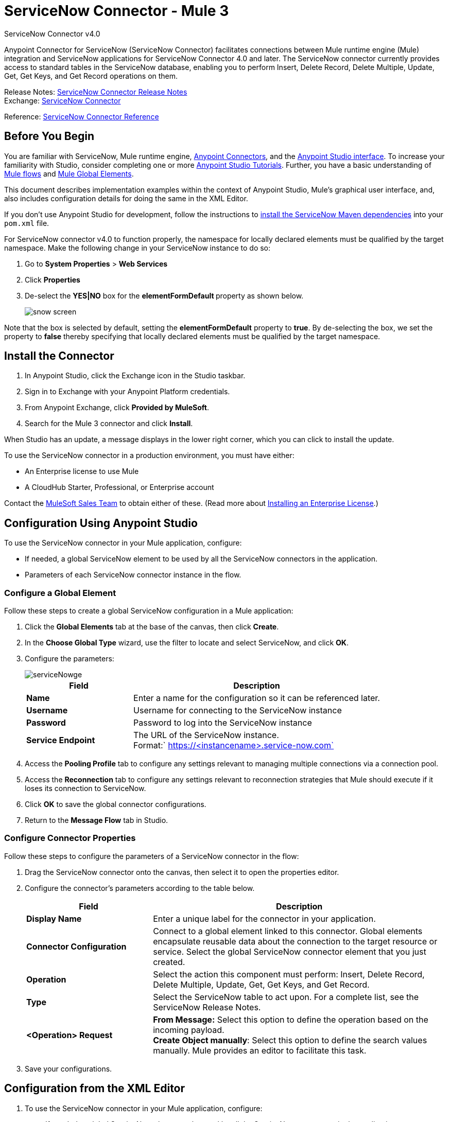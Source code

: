 = ServiceNow Connector - Mule 3
:page-aliases: 3.9@mule-runtime::servicenow-connector.adoc



ServiceNow Connector v4.0

Anypoint Connector for ServiceNow (ServiceNow Connector) facilitates connections between Mule runtime engine (Mule) integration and ServiceNow applications for ServiceNow Connector 4.0 and later. The ServiceNow connector currently provides access to standard tables in the ServiceNow database, enabling you to perform Insert, Delete Record, Delete Multiple, Update, Get, Get Keys, and Get Record operations on them.

Release Notes: xref:release-notes::connector/servicenow-connector-release-notes.adoc[ServiceNow Connector Release Notes] +
Exchange: https://www.mulesoft.com/exchange/org.mule.modules/mule-module-servicenow/[ServiceNow Connector]

Reference: https://mulesoft.github.io/mule3-servicenow-connector[ServiceNow Connector Reference]

== Before You Begin

You are familiar with ServiceNow, Mule runtime engine, xref:3.9@mule-runtime::anypoint-connectors.adoc[Anypoint Connectors], and the xref:6.x@studio::index.adoc[Anypoint Studio interface]. To increase your familiarity with Studio, consider completing one or more xref:6.x@studio::basic-studio-tutorial.adoc[Anypoint Studio Tutorials]. Further, you have a basic understanding of xref:3.9@mule-runtime::mule-concepts.adoc[Mule flows] and xref:3.9@mule-runtime::global-elements.adoc[Mule Global Elements].

This document describes implementation examples within the context of Anypoint Studio, Mule’s graphical user interface, and, also includes configuration details for doing the same in the XML Editor.

If you don't use Anypoint Studio for development, follow the instructions to http://mulesoft.github.io/mule3-servicenow-connector/5.5.0/functional/user-manual.html[install the ServiceNow Maven dependencies] into your `pom.xml` file.

For ServiceNow connector v4.0 to function properly, the namespace for locally declared elements must be qualified by the target namespace. Make the following change in your ServiceNow instance to do so:

. Go to *System Properties* > *Web Services*
. Click *Properties*
. De-select the **YES|NO** box for the **elementFormDefault **property as shown below.
+
image::snow-screen.png[]

Note that the box is selected by default, setting the *elementFormDefault* property to *true*.   By de-selecting the box, we set the property to *false* thereby specifying that locally declared elements must be qualified by the target namespace.

== Install the Connector

. In Anypoint Studio, click the Exchange icon in the Studio taskbar.
. Sign in to Exchange with your Anypoint Platform credentials.
. From Anypoint Exchange, click *Provided by MuleSoft*.
. Search for the Mule 3 connector and click *Install*.

When Studio has an update, a message displays in the lower right corner, which you can click to install the update.

To use the ServiceNow connector in a production environment, you must have either:

* An Enterprise license to use Mule
* A CloudHub Starter, Professional, or Enterprise account

Contact the mailto:info@mulesoft.com[MuleSoft Sales Team] to obtain either of these. (Read more about xref:3.9@mule-runtime::installing-an-enterprise-license.adoc[Installing an Enterprise License].)

== Configuration Using Anypoint Studio

To use the ServiceNow connector in your Mule application, configure:

* If needed, a global ServiceNow element to be used by all the ServiceNow connectors in the application.
* Parameters of each ServiceNow connector instance in the flow.

=== Configure a Global Element

Follow these steps to create a global ServiceNow configuration in a Mule application:

. Click the *Global Elements* tab at the base of the canvas, then click *Create*.
. In the *Choose Global Type* wizard, use the filter to locate and select ServiceNow, and click *OK*.
. Configure the parameters:
+
image::servicenowge.png[serviceNowge]
+
[%header,cols="30a,70a"]
|===
|Field |Description
|*Name* |Enter a name for the configuration so it can be referenced later.
|*Username* |Username for connecting to the ServiceNow instance
|*Password* |Password to log into the ServiceNow instance
|*Service Endpoint* |The URL of the ServiceNow instance. +
Format:` https://<instancename>.service-now.com`
|===
+
. Access the *Pooling Profile* tab to configure any settings relevant to managing multiple connections via a connection pool.
. Access the *Reconnection* tab to configure any settings relevant to reconnection strategies that Mule should execute if it loses its connection to ServiceNow.
. Click *OK* to save the global connector configurations.
. Return to the *Message Flow* tab in Studio.

=== Configure Connector Properties

Follow these steps to configure the parameters of a ServiceNow connector in the flow:

. Drag the ServiceNow connector onto the canvas, then select it to open the properties editor.
. Configure the connector's parameters according to the table below.
+
[%header,cols="30a,70a"]
|===
|Field |Description
|*Display Name* |Enter a unique label for the connector in your application.
|*Connector Configuration* |Connect to a global element linked to this connector. Global elements encapsulate reusable data about the connection to the target resource or service. Select the global ServiceNow connector element that you just created.
|*Operation* |Select the action this component must perform: Insert, Delete Record, Delete Multiple, Update, Get, Get Keys, and Get Record.
|*Type* |Select the ServiceNow table to act upon. For a complete list, see the ServiceNow Release Notes.
|*<Operation> Request* |*From Message:*  Select this option to define the operation based on the incoming payload. +
 **Create Object manually**:  Select this option to define the search values manually. Mule provides an editor to facilitate this task.
|===
+
. Save your configurations.

== Configuration from the XML Editor

. To use the ServiceNow connector in your Mule application, configure:
+
* If needed, a global ServiceNow element to be used by all the ServiceNow connectors in the application.
* Parameters of each ServiceNow connector instance in the flow.
+
. Ensure that you have included the ServiceNow namespaces in your configuration file.
+
[source,text,linenums]
----
http://www.mulesoft.org/schema/mule/servicenow
http://www.mulesoft.org/schema/mule/servicenow/current/mule-servicenow.xsd
----
+
. Create a global ServiceNow configuration outside and above your flows, using the following global configuration code.
+
[source,xml,linenums]
----
<servicenow:config name="ServiceNow" username="YOUR_USERNAME" password="YOUR_PASSWORD" serviceEndpoint="YOUR_SERVICENOW_URI"/>
----
+
[%header,cols="30a,70a"]
|===
|Attribute |Description
|*name* |Enter a name for the configuration so it can be referenced from within the flow.
|*username* |Username for connecting to the ServiceNow instance.
|*password* |Password to log into the ServiceNow instance.
|*serviceEndpoint* |The URL of the ServiceNow instance. +
Format: `+https://<instancename>.service-now.com+`
|===
+
. Build your application flow, then add a ServiceNow connector using one of the following operations.
+
[%header,cols="30a,70a"]
|===
|Operation |Description
|<servicenow:delete-multiple> a|
Delete multiple records from the targeted table by example values.

|<servicenow:delete-record> a|
Delete a record from the targeted table by supplying its sys_id.

|<servicenow:get> a|
Query a single record from the targeted table by sys_id and return the record and its fields.

|<servicenow:get-keys> a|
Query the targeted table by example values and return a comma delimited list of sys_id.

|<servicenow:get-records> a|
Query the targeted table by example values and return all matching records and their fields.

|<servicenow:insert> a|
Creates a new record for the targeted table.

|<servicenow:update> a|
Updates a existing record in the targeted table in the URL, identified by the mandatory sys_id field.

|===
+
Follow the links in the table above to access detailed configuration reference for each of these operations.

////
DOCS-2294 -- Cutting out DataMapper use until a DataWeave solution is provided

== Example Use Case

As a ServiceNow administrator, insert a user record in the ServiceNow application, and if the user belongs to development department, create a request for a Blackberry phone for the user.

=== Configuring the Use Case in the Studio Visual Editor

. Drag an HTTP connector into a new flow. Open the connector's properties editor. Set the exchange pattern to `one-way` and the Path to `onboard`.
+
image::httpconnectorproperties.png[HTTPConnectorProperties]
+
. The new flow is now reachable through the path `+http://localhost:8081/onboard+`. As the exchange pattern is set to one-way, no response message will be returned to the requester.
. Add a Set Payload transformer after HTTP endpoint to process the message payload.
. Configure the Set Payload transformer according to the table below.
+
[%header,cols="30a,70a"]
|===
|Field |Value |XML
|*Display Name* |User info a|`doc:name="User info"`
|*Value* |*Note:* Copy the lines below and concatenate into a continuous statement before adding to Anypoint Studio: +
 `#[['fname':message.inboundProperties['fname'], 'lname':message.inboundProperties['lname'], 'email':message.inboundProperties['email'], dept':message.inboundProperties['dept']]]` a|`value="# [['fname':message.inboundProperties['fname'],
'lname':message.inboundProperties['lname'],
'email':message.inboundProperties['email'],
'dept':message.inboundProperties['dept']]]"`
|===
+
With the above configuration, the transformer is set to accept browser query parameters in the following format:
+
`+http://localhost:8081/onboard?fname=<user’s first name> &lname=<user’s last name> &email= <user’s email address>&dept=<department of the user>+`
+
. Add a Variable transformer to preserve the user’s first name and last name from the message payload. +
Configure the transformer as follows:
+
image::setusername.png[Setusername]
+
. Drag a ServiceNow connector into the flow to create a ServiceNow user with the message payload.
. Add a new Global element by clicking the plus sign next to the *Connector Configuration* field.
. Configure this Global Element according to the table below (Refer to <<Configuration>> for more details).
+
[%header,cols="30a,70a"]
|===
|Field |Description
|*Name* |Enter a unique label for this global element to be referenced by connectors in the flow.
|*Username* |Enter a Username for connecting to the ServiceNow instance.
|*Password* |Enter the user password.
|*ServiceNow Endpoint* |Enter the URL of your ServiceNow server. +
The format of the ServiceNow URL is: `https://<instancename>.service-now.com`
|===
+
. Click *Test Connection* to confirm that Mule can connect with your ServiceNow instance. If the connection is successful, click *OK* to save the configurations of the global element. If unsuccessful, revise or correct any incorrect parameters, then test again.
. Back in the properties editor of the ServiceNow connector, configure the remaining parameters according to the table below.
+
[%header,cols="30a,70a"]
|===
|Field |Value
|*Display Name* |Insert System User (or any other name you prefer)
|*Config Reference* |ServiceNow (Enter name of the global element you have created)
|*Operation* |Insert
|*Type* |User Management --> User (SYS_USER)
|*Insert Request* |Select the `From Message` option
|===
+
. Drag a DataMapper transformer between the Variable transformer and the ServiceNow connector, then click it to open its properties editor.
. Configure the Input properties of the DataMapper according to the steps below. +
. In the *Input type*, select **Map<k,v>**, then select *User Defined*.
. Click **Create/Edit Structure**.
. Enter a name for the Map, then select *Element* for *Type*.
. Add the child fields according to the table below.
+
[%header%autowidth.spread]
|===
|Name |Type
|*dept* |String
|*email* |String
|*lname* |String
|*fname* |String
|===
+
. The Output properties are automatically configured to correspond to the ServiceNow connector.
. Click *Create Mapping*, then drag each input data field to its corresponding output ServiceNow field. Click the blank space on the canvas to save the changes.
. Add another ServiceNow connector to the flow.
. In the *Connector Configuration* field, select the global ServiceNow element you have created.
. Configure the remaining parameters according to the table below.
+
[%header,cols="2*"]
|===
|Field |Value
|*Display Name* |Create a Request (or any other name you prefer)
|*Config Reference* |Enter the name of the global element you have created
|*Operation* |Insert
|*Type* a|
Service Catalog --> Request (SC_REQUEST)

|*Insert Request* |Select *Create Manually*, then click the … button next to the option. On the Object Builder window, find *requestedFor:String* field and enter the following value: `#[flowVars['UserName']]`
|===

. Add a Variable transformer, then configure it according to the table below.
+
[%header,cols="2*"]
|===
|Field |Value
|*Display Name* |Set Request ID
|*Operation* |Set Variable
|*Name* |Request ID
|*Value* |`#[payload.number]`
|===

. Add a ServiceNow connector into the flow to create a ServiceNow request item for the user.
. In the *Connector Configuration* field, select the ServiceNow global element you created.
. Configure the remaining parameters according to the table below.
+
[%header,cols="2*"]
|===
|Field |Value
|*Display Name* |Assign the Requested Item to User (or any other name you want to give to the connector)
|*Config Reference* |Enter the name of the global element you have created
|*Operation* |Insert
|*Type* |Service Catalog --> Requested Item (SC_REQ_ITEM)
|*Insert Request* a|
Select *Create Manually*, then click the button next to it. On the Object Builder window, do the following:

Enter `Blackberry` in *CatItem: String* field

Enter `#[flowVars['RequestID']]` in *request:String* field

|===
+
. Save and run the project as a Mule Application.
. From a browser, navigate to `+http://localhost:8081/onboard+` and enter the user’s first name, last name, email address, and department in the form query parameters:
+
`+http://localhost:8081/onboard?fname=<user’s first name>&lname=<user’s last name> &email= <user’s email address>&dept=<department of the user>+`
+
. Mule performs the query and creates the user record in ServiceNow, then assigns Blackberry phone if the user is a developer.

=== Configuring the Use Case in the XML Editor

. Add a *servicenow:config* global element to your project, then configure its attributes according to the table below (see code below for a complete sample).
+
[source,xml,linenums]
----
<servicenow:config name="ServiceNow" username="<user>" password="<pw>" serviceEndpoint="<endpoint_URL>" doc:name="ServiceNow"/>
----
+
[%header,cols="2*"]
|===

a|
Attribute

 a|
Value

|*name* |ServiceNow
|*doc:name* |ServiceNow
|*username* |<Your username>
|*password* |<Your password>
|*serviceEndpoint* |<the URL of your ServiceNow instance>
|===
+
. Create a Mule flow with an *HTTP endpoint*, configuring the endpoint according to the table below (see code below for a complete sample).
+
[source,xml,linenums]
----
<http:inbound-endpoint exchange-pattern="one-way" host="localhost" port="8081" doc:name="/onboard" path="onboard"/>
----
+
[%header,cols="2*"]
|===

a|
Attribute

 a|
Value

|*exchange-pattern* |one-way
|*host* |local host
|*port* |8081
|*path* |onboard
|*doc:name* |/onboard
|===
+
. After the *HTTP* endpoint, add a set-payload transformer to set the message payload in the flow.
+
[source,xml,linenums]
----
<set-payload value="#[['fname':message.inboundProperties['fname'],'lname':message.inboundProperties['lname'],'email':message.inboundProperties['email'],'dept':message.inboundProperties['dept']]]" doc:name="Set Payload"/>
----
+
[%header,cols="2*"]
|===
|Attribute |Value
|*value* |`#[['fname':message.inboundProperties['fname'],'lname':message.inboundProperties['lname'],'email':message.inboundProperties['email'],'dept':message.inboundProperties['dept']]]`
|*doc:name* |Set Payload
|===
+
. Add a **set-variable** element in the flow to preserve the user name from the payload.
+
[source,xml,linenums]
----
<set-variable variableName="UserName" value="#[message.inboundProperties['fname']+ ' ' +message.inboundProperties['lname']]" doc:name="Set User name"/>
----
+
[%header,cols="2*"]
|===
|Attribute |Value
|variableName |UserName
|value |`#[message.inboundProperties['fname']+ ' ' +message.inboundProperties['lname']]`
|doc:name |Set User name
|===
+
. Add **servicenow:insert** element to the flow now. Configure the attributes according to the table below.
+
[source,xml,linenums]
----
<servicenow:insert config-ref="ServiceNow" type="SYS_USER" doc:name="Insert System User">
      <servicenow:insert-request ref="#[payload]"/>
</servicenow:insert>
----
+
[%header,cols="2*"]
|===
|Attribute |Value
|*config-ref* |ServiceNow
|*type* |User Management --> User (SYS_USER)
|*doc:name* |Insert System User
|*ref* a|
----

"#[payload]"
----

|===
+
. Add a *DataMapper element* between the Set Payload transformer and the ServiceNow connector to pass the message payload to ServiceNow.
+
[source,xml,linenums]
----
<data-mapper:transform config-ref="Map_To_Map" doc:name="Payload to Insert User"/>
----
+
[%header%autowidth.spread]
|===
|Attribute |Value
|*config-ref* |Map_To_Map
|*doc:name* |Payload to Insert User
|===
+
. You must configure the *DataMapper* *element* through Studio's Visual Editor. Switch the view to  Message Flow view, then click the DataMapper element to set its properties.
. In the *Input type*, select **Map<k,v>**, then select *User Defined*.
. Click **Create/Edit Structure**.
. Enter a name for the Map, then select *Element* for *Type*.
. Add the child fields according to the table below.
+
[%header%autowidth.spread]
|===
|Name |Type
|*dept* |String
|*email* |String
|*lname* |String
|*fname* |String
|===
+
. Add a *servicenow:insert element* to create a request for an item in ServiceNow. Configure the attributes according to the table below.
+
[source,xml,linenums]
----
<servicenow:insert config-ref="ServiceNow" type="SC_REQUEST" doc:name="Create a Request">
      <servicenow:insert-request>
          <servicenow:insert-request key="requestedFor">#[flowVars['UserName']]</servicenow:insert-request>
      </servicenow:insert-request>
</servicenow:insert>
----
+
[%header%autowidth.spread]
|===
|Attribute |Value
|*config-ref* |ServiceNow
|*type* |Service Catalog --> Request (SC_REQUEST)
|*doc:name* |Create a Request
|*key* |requestedFor
|===
+
. Add a **set-variable element** to preserve the ServiceNow request ID.
+
[source,xml,linenums]
----
<set-variable variableName="RequestID" value="#[payload.number]" doc:name="Set Request Id"/>
----
+
[%header,cols="2*"]
|===
|Attribute |Value
|*variableName* |RequestID
|*value* |`#[payload.number]`
|*doc:name* |Set Request Id
|===
+
. Add *servicenow:insert* to assign the specified catalog item against the request ID.
+
[%header%autowidth.spread]
|===
|Attribute |Value
|*config-ref* |ServiceNow
|*type* |Service Catalog --> Requested Item (SC_REQ_ITEM)
|*doc:name* |Assign a requested item with user
|*key* |`"request">#[flowVars['RequestID']]`
|*key* |`"catItem">Blackberry`
|===

== Example XML Code

[source,xml,linenums]
----
<mule xmlns:tracking="http://www.mulesoft.org/schema/mule/ee/tracking"
xmlns:json="http://www.mulesoft.org/schema/mule/json"
xmlns:servicenow="http://www.mulesoft.org/schema/mule/servicenow"
xmlns:data-mapper="http://www.mulesoft.org/schema/mule/ee/data-mapper"
xmlns:http="http://www.mulesoft.org/schema/mule/http"
xmlns="http://www.mulesoft.org/schema/mule/core"
xmlns:doc="http://www.mulesoft.org/schema/mule/documentation"
xmlns:spring="http://www.springframework.org/schema/beans"
xmlns:xsi="http://www.w3.org/2001/XMLSchema-instance"
xsi:schemaLocation="http://www.springframework.org/schema/beans
http://www.springframework.org/schema/beans/spring-beans-current.xsd
http://www.mulesoft.org/schema/mule/core
http://www.mulesoft.org/schema/mule/core/current/mule.xsd
http://www.mulesoft.org/schema/mule/http
http://www.mulesoft.org/schema/mule/http/current/mule-http.xsd
http://www.mulesoft.org/schema/mule/servicenow
http://www.mulesoft.org/schema/mule/servicenow/current/mule-servicenow.xsd
http://www.mulesoft.org/schema/mule/ee/data-mapper
http://www.mulesoft.org/schema/mule/ee/data-mapper/current/mule-data-mapper.xsd
http://www.mulesoft.org/schema/mule/json
http://www.mulesoft.org/schema/mule/json/current/mule-json.xsd
http://www.mulesoft.org/schema/mule/ee/tracking
http://www.mulesoft.org/schema/mule/ee/tracking/current/mule-tracking-ee.xsd">
    <data-mapper:config name="Map_To_Map"
     transformationGraphPath="map_to_map.grf" doc:name="Map_To_Map"/>
    <servicenow:config name="ServiceNow" username="<user>" password="<pw>"
     serviceEndpoint="<endpoint>" doc:name="ServiceNow"/>
    <flow name="onboarding-example" doc:name="onboarding-example">
        <http:inbound-endpoint exchange-pattern="one-way" host="localhost" port="8081"
         doc:name="/onboard" path="onboard"/>
        <set-payload
value="#[['fname':message.inboundProperties['fname'],'lname':message.inboundProperties['lname'],'email':message.inboundProperties['email'],'dept':message.inboundProperties['dept']]]"
 doc:name="Set Payload"/>
        <set-variable variableName="UserName"
        value="#[message.inboundProperties['fname']+ ' ' +message.inboundProperties['lname']]"
doc:name="Set User name"/>
        <data-mapper:transform config-ref="Map_To_Map" doc:name="Payload to Insert User"/>
        <servicenow:insert config-ref="ServiceNow" type="SYS_USER" doc:name="Insert System User">
            <servicenow:insert-request ref="#[payload]"/>
        </servicenow:insert>
        <servicenow:insert config-ref="ServiceNow" type="SC_REQUEST" doc:name="Create a Request">
            <servicenow:insert-request>
                <servicenow:insert-request key="requestedFor">#[flowVars['UserName']]</servicenow:insert-request>
            </servicenow:insert-request>
        </servicenow:insert>
        <set-variable variableName="RequestID" value="#[payload.number]" doc:name="Set Request Id"/>
        <servicenow:insert config-ref="ServiceNow" type="SC_REQ_ITEM" doc:name="Assign a requested item with user">
            <servicenow:insert-request>
                <servicenow:insert-request key="request">#[flowVars['RequestID']]</servicenow:insert-request>
                <servicenow:insert-request key="catItem">Blackberry</servicenow:insert-request>
            </servicenow:insert-request>
        </servicenow:insert>
    </flow>
</mule>
----

////

== See Also

https://help.mulesoft.com[MuleSoft Help Center]
